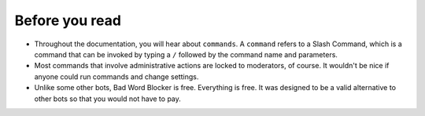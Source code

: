 Before you read
===============
- Throughout the documentation, you will hear about ``commands``. A ``command`` refers to a Slash Command, which is a command that can be invoked by typing a ``/`` followed by the command name and parameters.
- Most commands that involve administrative actions are locked to moderators, of course. It wouldn't be nice if anyone could run commands and change settings.
- Unlike some other bots, Bad Word Blocker is free. Everything is free. It was designed to be a valid alternative to other bots so that you would not have to pay.